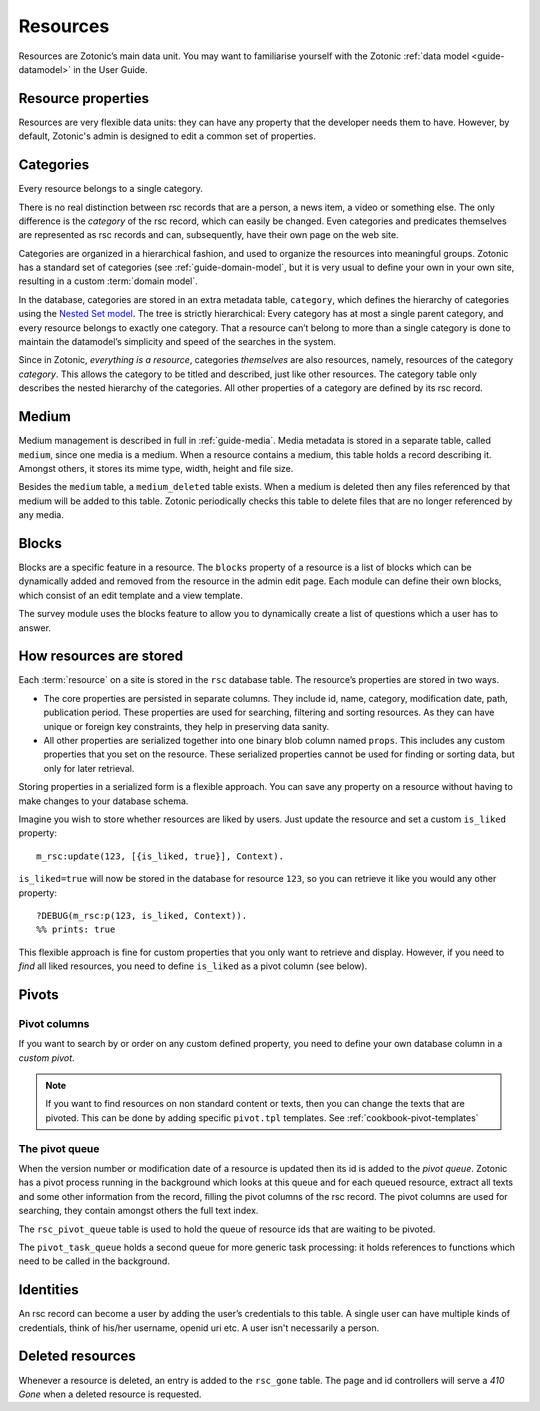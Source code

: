 .. _guide-datamodel-resources:

Resources
=========

Resources are Zotonic’s main data unit. You may want to familiarise yourself
with the Zotonic :ref:`data model <guide-datamodel>` in the User Guide.

Resource properties
-------------------

Resources are very flexible data units: they can have any property
that the developer needs them to have. However, by default, Zotonic's
admin is designed to edit a common set of properties.

.. seealso:: :ref:`m_rsc model reference <model-rsc>`

.. _categories:

Categories
----------

Every resource belongs to a single category.

There is no real distinction between rsc records that are a person, a
news item, a video or something else. The only difference is the
`category` of the rsc record, which can easily be changed. Even
categories and predicates themselves are represented as rsc records
and can, subsequently, have their own page on the web site.

Categories are organized in a hierarchical fashion, and used to
organize the resources into meaningful groups. Zotonic has a standard
set of categories (see :ref:`guide-domain-model`, but it is
very usual to define your own in your own site, resulting in a custom
:term:`domain model`.

In the database, categories are stored in an extra metadata table,
``category``, which defines the hierarchy of categories using the
`Nested Set model
<http://en.wikipedia.org/wiki/Nested_set_model>`_. The tree is
strictly hierarchical: Every category has at most a single parent
category, and every resource belongs to exactly one category.  That a
resource can’t belong to more than a single category is done to
maintain the datamodel’s simplicity and speed of the searches in the
system.

Since in Zotonic, `everything is a resource`, categories `themselves`
are also resources, namely, resources of the category `category`. This
allows the category to be titled and described, just like other
resources. The category table only describes the nested hierarchy of
the categories. All other properties of a category are defined by its
rsc record.

.. seealso:: :ref:`model-category` model reference

Medium
------

Medium management is described in full in :ref:`guide-media`. Media
metadata is stored in a separate table, called ``medium``, since one
media is a medium. When a resource contains a medium, this table holds
a record describing it. Amongst others, it stores its mime type,
width, height and file size.

Besides the ``medium`` table, a ``medium_deleted`` table exists. When
a medium is deleted then any files referenced by that medium will be
added to this table. Zotonic periodically checks this table to delete
files that are no longer referenced by any media.

.. seealso:: :ref:`model-media`

Blocks
------

Blocks are a specific feature in a resource. The ``blocks`` property
of a resource is a list of blocks which can be dynamically added and
removed from the resource in the admin edit page. Each module can
define their own blocks, which consist of an edit template and a view
template.

The survey module uses the blocks feature to allow you to dynamically
create a list of questions which a user has to answer.

.. todo:: Fix blocks documentation

How resources are stored
------------------------

Each :term:`resource` on a site is stored in the ``rsc`` database table. The
resource’s properties are stored in two ways.

* The core properties are persisted in separate columns. They include id, name,
  category, modification date, path, publication period. These properties are
  used for searching, filtering and sorting resources. As they can have unique
  or foreign key constraints, they help in preserving data sanity.
* All other properties are serialized together into one binary blob column
  named ``props``. This includes any custom properties that you set on the
  resource. These serialized properties cannot be used for finding or sorting
  data, but only for later retrieval.

Storing properties in a serialized form is a flexible approach. You can save any
property on a resource without having to make changes to your database schema.

Imagine you wish to store whether resources are liked by users. Just update the
resource and set a custom ``is_liked`` property::

    m_rsc:update(123, [{is_liked, true}], Context).

``is_liked=true`` will now be stored in the database for resource ``123``, so
you can retrieve it like you would any other property::

    ?DEBUG(m_rsc:p(123, is_liked, Context)).
    %% prints: true

This flexible approach is fine for custom properties that you only want to
retrieve and display. However, if you need to *find* all liked resources, you
need to define ``is_liked`` as a pivot column (see below).

.. seealso:: :ref:`m_rsc model reference <model-rsc>`

Pivots
------

Pivot columns
^^^^^^^^^^^^^

If you want to search by or order on any custom defined
property, you need to define your own database column in a *custom pivot*.

.. seealso:: :ref:`cookbook-custom-pivots`, :ref:`cookbook-pivot-templates`

.. note::

    If you want to find resources on non standard content or texts, then
    you can change the texts that are pivoted. This can be done by adding
    specific ``pivot.tpl`` templates. See :ref:`cookbook-pivot-templates`

The pivot queue
^^^^^^^^^^^^^^^

When the version number or modification date of a resource is updated
then its id is added to the `pivot queue`. Zotonic has a pivot process
running in the background which looks at this queue and for each
queued resource, extract all texts and some other information from the
record, filling the pivot columns of the rsc record. The pivot columns
are used for searching, they contain amongst others the full text
index.

The ``rsc_pivot_queue`` table is used to hold the queue of resource
ids that are waiting to be pivoted.

The ``pivot_task_queue`` holds a second queue for more generic task
processing: it holds references to functions which need to be called
in the background.

Identities
----------

An rsc record can become a user by adding the user’s credentials to
this table. A single user can have multiple kinds of credentials,
think of his/her username, openid uri etc. A user isn't necessarily a
person.

.. seealso:: :ref:`model-identity`.

Deleted resources
-----------------

Whenever a resource is deleted, an entry is added to the ``rsc_gone``
table.  The page and id controllers will serve a *410 Gone* when a
deleted resource is requested.

.. seealso:: :ref:`model-rsc_gone`.
